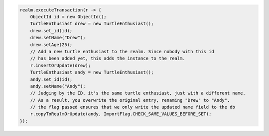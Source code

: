 .. code-block:: java

   realm.executeTransaction(r -> {
       ObjectId id = new ObjectId();
       TurtleEnthusiast drew = new TurtleEnthusiast();
       drew.set_id(id);
       drew.setName("Drew");
       drew.setAge(25);
       // Add a new turtle enthusiast to the realm. Since nobody with this id
       // has been added yet, this adds the instance to the realm.
       r.insertOrUpdate(drew);
       TurtleEnthusiast andy = new TurtleEnthusiast();
       andy.set_id(id);
       andy.setName("Andy");
       // Judging by the ID, it's the same turtle enthusiast, just with a different name.
       // As a result, you overwrite the original entry, renaming "Drew" to "Andy".
       // the flag passed ensures that we only write the updated name field to the db
       r.copyToRealmOrUpdate(andy, ImportFlag.CHECK_SAME_VALUES_BEFORE_SET);
   });
